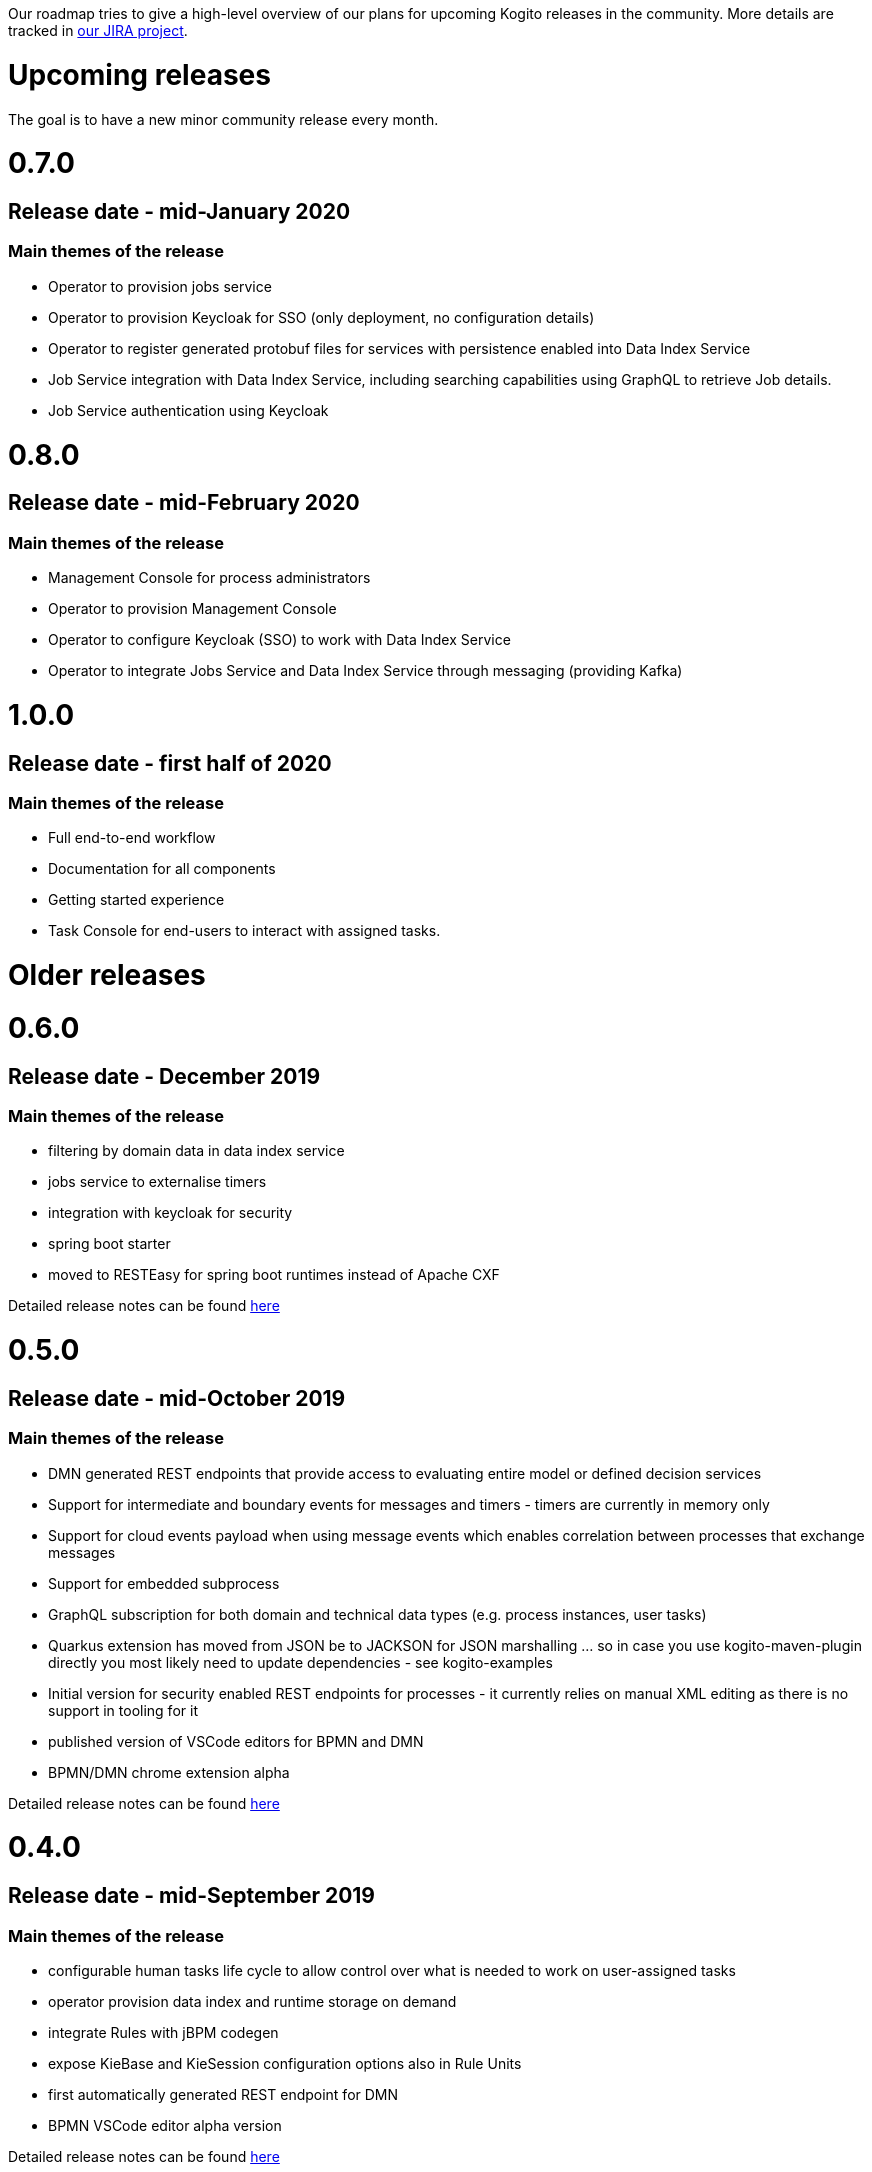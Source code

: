 Our roadmap tries to give a high-level overview of our plans for upcoming Kogito releases in the community.  More details are tracked in https://issues.redhat.com/projects/KOGITO/summary[our JIRA project].

= Upcoming releases

The goal is to have a new minor community release every month.

# 0.7.0

## Release date - mid-January 2020

### Main themes of the release 

* Operator to provision jobs service
* Operator to provision Keycloak for SSO (only deployment, no configuration details)
* Operator to register generated protobuf files for services with persistence enabled into Data Index Service
* Job Service integration with Data Index Service, including searching capabilities using GraphQL to retrieve Job details.
* Job Service authentication using Keycloak

# 0.8.0

## Release date - mid-February 2020

### Main themes of the release 

* Management Console for process administrators
* Operator to provision Management Console
* Operator to configure Keycloak (SSO) to work with Data Index Service
* Operator to integrate Jobs Service and Data Index Service through messaging (providing Kafka)


# 1.0.0

## Release date - first half of 2020

### Main themes of the release 

* Full end-to-end workflow
* Documentation for all components
* Getting started experience
* Task Console for end-users to interact with assigned tasks.


= Older releases

# 0.6.0

## Release date - December 2019

### Main themes of the release 

* filtering by domain data in data index service
* jobs service to externalise timers
* integration with keycloak for security
* spring boot starter
* moved to RESTEasy for spring boot runtimes instead of Apache CXF

Detailed release notes can be found https://issues.redhat.com/secure/ReleaseNote.jspa?projectId=12322421&version=12342524[here]

# 0.5.0

## Release date - mid-October 2019

### Main themes of the release 

* DMN generated REST endpoints that provide access to evaluating entire model or defined decision services
* Support for intermediate and boundary events for messages and timers - timers are currently in memory only 
* Support for cloud events payload when using message events which enables correlation between processes that exchange messages
* Support for embedded subprocess
* GraphQL subscription for both domain and technical data types (e.g. process instances, user tasks)
* Quarkus extension has moved from JSON be to JACKSON for JSON marshalling … so in case you use kogito-maven-plugin directly you most likely need to update dependencies - see kogito-examples
* Initial version for security enabled REST endpoints for processes - it currently relies on manual XML editing as there is no support in tooling for it
* published version of VSCode editors for BPMN and DMN
* BPMN/DMN chrome extension alpha

Detailed release notes can be found https://issues.redhat.com/secure/ReleaseNote.jspa?projectId=12322421&version=12342522[here]

# 0.4.0

## Release date - mid-September 2019

### Main themes of the release 

* configurable human tasks life cycle to allow control over what is needed to work on user-assigned tasks
* operator provision data index and runtime storage on demand
* integrate Rules with jBPM codegen
* expose KieBase and KieSession configuration options also in Rule Units
* first automatically generated REST endpoint for DMN 
* BPMN VSCode editor alpha version

Detailed release notes can be found https://issues.redhat.com/secure/ReleaseNote.jspa?projectId=12322421&version=12342521[here]


# 0.3.0

## Release date - mid-August 2019

### Main themes of the release 

* runtime persistence based on Infinispan
* data index service initial implementation to enable management and human task-centric use cases
* events for runtime based on CloudEvents - this is integration between runtime services and data index service
* enable domain-specific metrics - mainly data-driven to be available for dashboards
* new version of the operator with a new redesign and smooth integration with a service discovery engine
* introduce the kogito cli for operator
* initial Data Source and Data Stream implementation
* Rule Unit support with concurrent Rule Unit prototype
* Rule Unit automated endpoint generation with query response
* automated POJO REST endpoint generation

Detailed release notes can be found https://issues.jboss.org/secure/ReleaseNote.jspa?projectId=12322421&version=12342520[here]


# 0.2.0

## Release date - mid-July 2019

### Main themes of the release 

* message start and end events that allow smooth integration with Apache Kafka and possibly other messaging
* multi-instance characteristic for service nodes and reusable subprocesses
* Unit of Work support to allow finer control of execution and grouping related operations
* refactor service discovery when running in Kubernetes based environments

Detailed release notes can be found https://issues.redhat.com/secure/ReleaseNote.jspa?projectId=12322421&version=12342354[here]